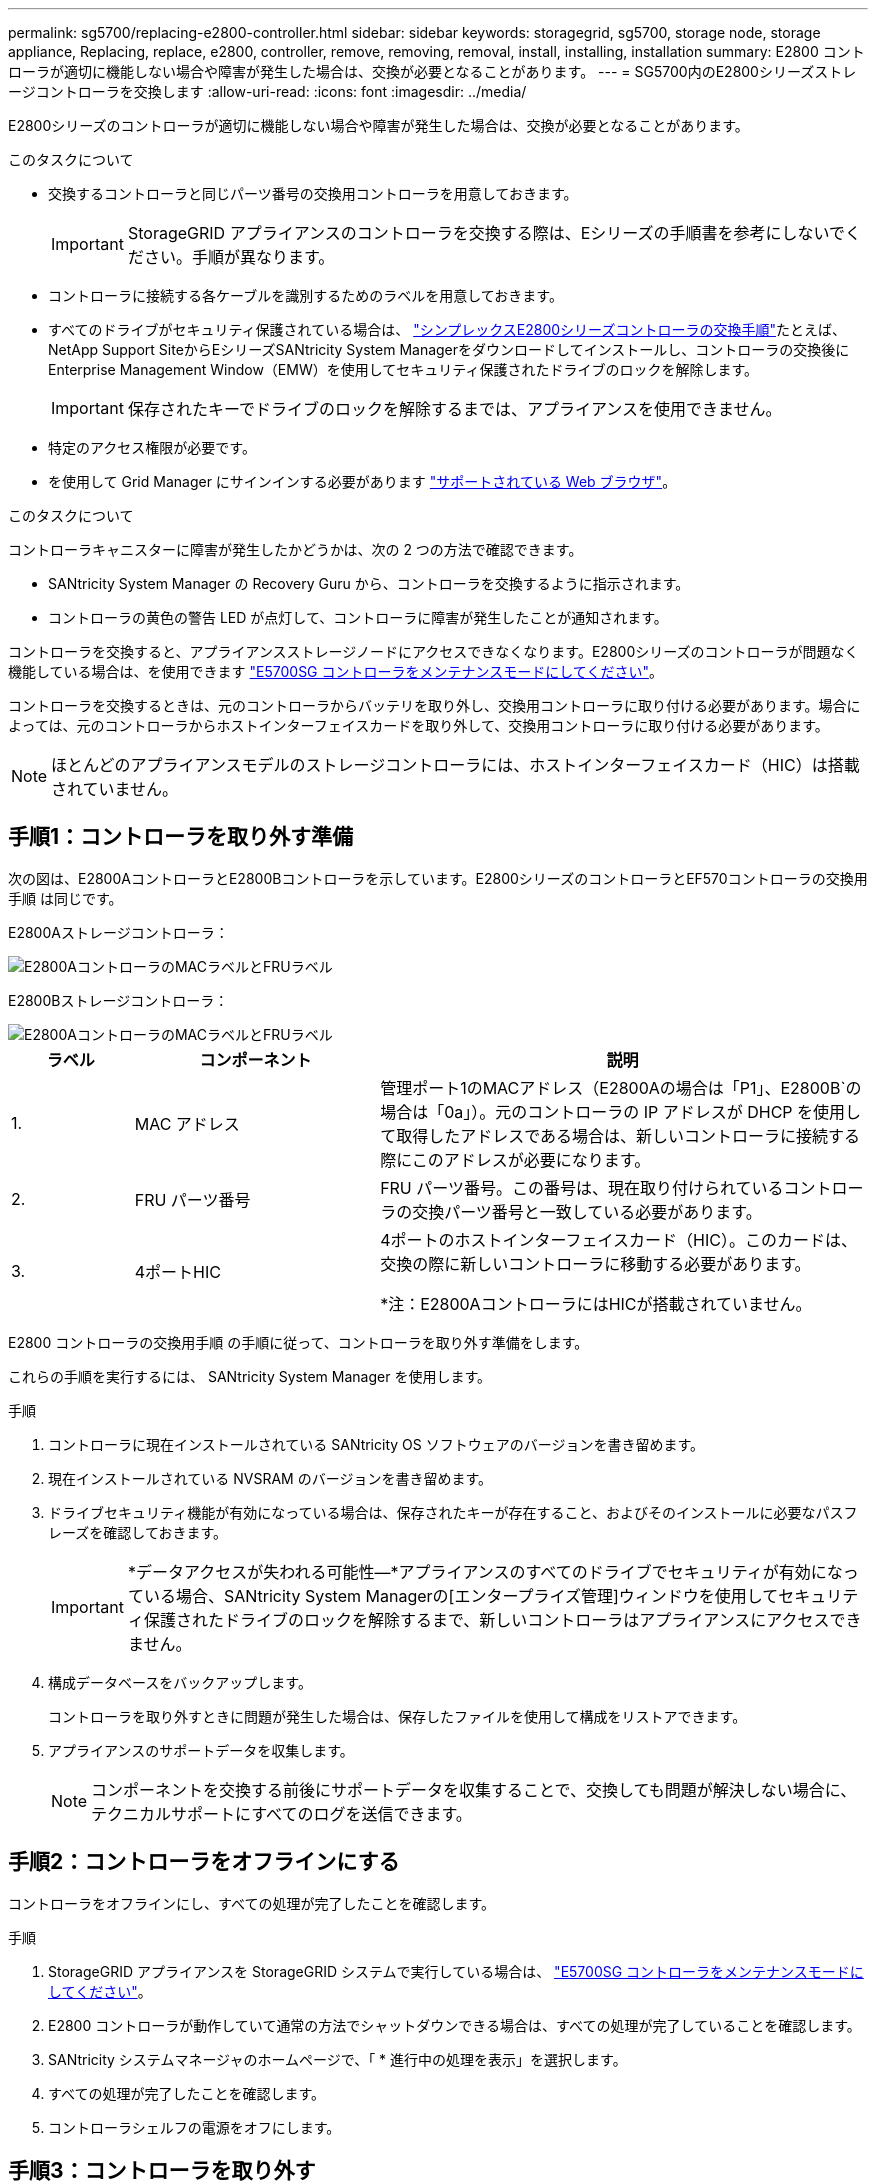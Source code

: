 ---
permalink: sg5700/replacing-e2800-controller.html 
sidebar: sidebar 
keywords: storagegrid, sg5700, storage node, storage appliance, Replacing, replace, e2800, controller, remove, removing, removal, install, installing, installation 
summary: E2800 コントローラが適切に機能しない場合や障害が発生した場合は、交換が必要となることがあります。 
---
= SG5700内のE2800シリーズストレージコントローラを交換します
:allow-uri-read: 
:icons: font
:imagesdir: ../media/


[role="lead"]
E2800シリーズのコントローラが適切に機能しない場合や障害が発生した場合は、交換が必要となることがあります。

.このタスクについて
* 交換するコントローラと同じパーツ番号の交換用コントローラを用意しておきます。
+

IMPORTANT: StorageGRID アプライアンスのコントローラを交換する際は、Eシリーズの手順書を参考にしないでください。手順が異なります。

* コントローラに接続する各ケーブルを識別するためのラベルを用意しておきます。
* すべてのドライブがセキュリティ保護されている場合は、 https://docs.netapp.com/us-en/e-series/maintenance-e2800/controllers-simplex-supertask-task.html#step-1-prepare-to-replace-controller-simplex["シンプレックスE2800シリーズコントローラの交換手順"^]たとえば、NetApp Support SiteからEシリーズSANtricity System Managerをダウンロードしてインストールし、コントローラの交換後にEnterprise Management Window（EMW）を使用してセキュリティ保護されたドライブのロックを解除します。
+

IMPORTANT: 保存されたキーでドライブのロックを解除するまでは、アプライアンスを使用できません。

* 特定のアクセス権限が必要です。
* を使用して Grid Manager にサインインする必要があります link:../admin/web-browser-requirements.html["サポートされている Web ブラウザ"]。


.このタスクについて
コントローラキャニスターに障害が発生したかどうかは、次の 2 つの方法で確認できます。

* SANtricity System Manager の Recovery Guru から、コントローラを交換するように指示されます。
* コントローラの黄色の警告 LED が点灯して、コントローラに障害が発生したことが通知されます。


コントローラを交換すると、アプライアンスストレージノードにアクセスできなくなります。E2800シリーズのコントローラが問題なく機能している場合は、を使用できます link:../maintain/placing-appliance-into-maintenance-mode.html["E5700SG コントローラをメンテナンスモードにしてください"]。

コントローラを交換するときは、元のコントローラからバッテリを取り外し、交換用コントローラに取り付ける必要があります。場合によっては、元のコントローラからホストインターフェイスカードを取り外して、交換用コントローラに取り付ける必要があります。


NOTE: ほとんどのアプライアンスモデルのストレージコントローラには、ホストインターフェイスカード（HIC）は搭載されていません。



== 手順1：コントローラを取り外す準備

次の図は、E2800AコントローラとE2800Bコントローラを示しています。E2800シリーズのコントローラとEF570コントローラの交換用手順 は同じです。

E2800Aストレージコントローラ：

image::../media/e2800_labels_on_controller.gif[E2800AコントローラのMACラベルとFRUラベル]

E2800Bストレージコントローラ：

image::../media/e2800B_labels_on_controller.gif[E2800AコントローラのMACラベルとFRUラベル]

[cols="1a,2a,4a"]
|===
| ラベル | コンポーネント | 説明 


 a| 
1.
 a| 
MAC アドレス
 a| 
管理ポート1のMACアドレス（E2800Aの場合は「P1」、E2800B`の場合は「0a」）。元のコントローラの IP アドレスが DHCP を使用して取得したアドレスである場合は、新しいコントローラに接続する際にこのアドレスが必要になります。



 a| 
2.
 a| 
FRU パーツ番号
 a| 
FRU パーツ番号。この番号は、現在取り付けられているコントローラの交換パーツ番号と一致している必要があります。



 a| 
3.
 a| 
4ポートHIC
 a| 
4ポートのホストインターフェイスカード（HIC）。このカードは、交換の際に新しいコントローラに移動する必要があります。

*注：E2800AコントローラにはHICが搭載されていません。

|===
E2800 コントローラの交換用手順 の手順に従って、コントローラを取り外す準備をします。

これらの手順を実行するには、 SANtricity System Manager を使用します。

.手順
. コントローラに現在インストールされている SANtricity OS ソフトウェアのバージョンを書き留めます。
. 現在インストールされている NVSRAM のバージョンを書き留めます。
. ドライブセキュリティ機能が有効になっている場合は、保存されたキーが存在すること、およびそのインストールに必要なパスフレーズを確認しておきます。
+

IMPORTANT: *データアクセスが失われる可能性&#8212;*アプライアンスのすべてのドライブでセキュリティが有効になっている場合、SANtricity System Managerの[エンタープライズ管理]ウィンドウを使用してセキュリティ保護されたドライブのロックを解除するまで、新しいコントローラはアプライアンスにアクセスできません。

. 構成データベースをバックアップします。
+
コントローラを取り外すときに問題が発生した場合は、保存したファイルを使用して構成をリストアできます。

. アプライアンスのサポートデータを収集します。
+

NOTE: コンポーネントを交換する前後にサポートデータを収集することで、交換しても問題が解決しない場合に、テクニカルサポートにすべてのログを送信できます。





== 手順2：コントローラをオフラインにする

コントローラをオフラインにし、すべての処理が完了したことを確認します。

.手順
. StorageGRID アプライアンスを StorageGRID システムで実行している場合は、 link:../maintain/placing-appliance-into-maintenance-mode.html["E5700SG コントローラをメンテナンスモードにしてください"]。
. E2800 コントローラが動作していて通常の方法でシャットダウンできる場合は、すべての処理が完了していることを確認します。
. SANtricity システムマネージャのホームページで、「 * 進行中の処理を表示」を選択します。
. すべての処理が完了したことを確認します。
. コントローラシェルフの電源をオフにします。




== 手順3：コントローラを取り外す

コントローラをアプライアンスから取り外します。

.手順
. ESD リストバンドを装着するか、静電気防止処置を施します。
. ケーブルにラベルを付け、ケーブルと SFP を外します。
+

IMPORTANT: パフォーマンスの低下を防ぐため、ケーブルをねじったり、折り曲げたり、挟んだり、踏んだりしないでください。

. カムハンドルのラッチを押してコントローラをアプライアンスから外し、カムハンドルを右側に開きます。
. 両手でカムハンドルをつかみ、コントローラをスライドしてアプライアンスから引き出します。
+

IMPORTANT: コントローラは重いので、必ず両手で支えながら作業してください。

. 取り外し可能なカバーを上にして、静電気防止処置を施した平らな場所にコントローラを置きます。
. カバーをボタンを押し下げながらスライドして取り外します。




== 手順4：新しいコントローラにバッテリを移動する

障害が発生したコントローラからバッテリを取り外し、交換用コントローラに取り付けます。

.手順
. コントローラ内部（バッテリと DIMM の間）の緑の LED が消灯していることを確認します。
+
この緑の LED が点灯している場合は、コントローラがまだバッテリ電源を使用しています。この LED が消灯するのを待ってから、コンポーネントを取り外す必要があります。

+
image::../media/e2800_internal_cache_active_led.gif[E2800 の緑色の LED]

+
[cols="1a,2a"]
|===
| 項目 | 説明 


 a| 
1.
 a| 
内部キャッシュアクティブ LED



 a| 
2.
 a| 
バッテリー

|===
. バッテリの青色のリリースラッチの位置を確認します。
. バッテリをリリースラッチを押し下げながら引き出し、コントローラから外します。
+
image::../media/e2800_remove_battery.gif[バッテリのラッチ]

+
[cols="1a,2a"]
|===
| 項目 | 説明 


 a| 
1.
 a| 
バッテリのリリースラッチ



 a| 
2.
 a| 
バッテリー

|===
. バッテリを持ち上げながらスライドし、コントローラから引き出します。
. 交換用コントローラのカバーを取り外します。
. バッテリのスロットが手前になるよう交換用コントローラの向きを変えます。
. バッテリを少し下に傾けながらコントローラに挿入します。
+
バッテリ前部の金属製のフランジをコントローラ下部のスロットに挿入し、バッテリの上部がコントローラの左側にある小さな位置決めピンの下にくるまでスライドする必要があります。

. バッテリラッチを上に動かしてバッテリを固定します。
+
カチッという音がしてラッチが固定されると、ラッチの下部がシャーシの金属製のスロットに収まります。

. コントローラを裏返し、バッテリが正しく取り付けられていることを確認します。
+

IMPORTANT: * ハードウェアの破損の可能性 * - バッテリ前部の金属製のフランジがコントローラのスロットにしっかりと挿入されている必要があります（ 1 つ目の図）。バッテリが正しく取り付けられていないと（ 2 つ目の図）、金属製のフランジがコントローラボードに接触し、破損の原因となる可能性があります。

+
** *正解--バッテリの金属製のフランジがコントローラのスロットに完全に挿入されています*
+
image::../media/e2800_battery_flange_ok.gif[バッテリのフランジが正常な状態]

** * 不正解 -- バッテリの金属製のフランジがコントローラのスロットに挿入されていません *
+
image::../media/e2800_battery_flange_not_ok.gif[バッテリのフランジが正しくない状態]



. コントローラカバーを取り付けます。




== 手順5：HICを新しいコントローラに移動（必要な場合）

障害が発生したコントローラにホストインターフェイスカード（HIC）が搭載されている場合は、障害が発生したコントローラから交換用コントローラにHICを移動します。

E2800Bコントローラにのみ、別のHICを使用します。HICはメインコントローラボードにマウントされ、2つのSPFコネクタが含まれています。


NOTE: この手順 の図は2ポートHICを示しています。コントローラのHICのポート数は異なる場合があります。

[role="tabbed-block"]
====
.E2800A
--
E2800AコントローラにはHICは搭載されていません。

E2800Aコントローラカバーを交換し、に進みます。 <<step6_replace_controller,手順6：コントローラを交換する>>

--
.E2800B
--
障害が発生したE2800Bコントローラから交換用コントローラにHICを移動します。

.手順
. HICからSFPをすべて取り外します。
. コントローラにHICカバーを固定しているネジをNo.1プラスドライバを使用して外します。
+
ネジは 4 本あります。 1 本は上部に、もう 1 本は側面に、 2 本は前面にあります。

+
image::../media/28_dwg_e2800_hic_faceplace_screws_maint-e2800.png[E2800カバーのネジ]

. HIC カバーを取り外します。
. コントローラカードに HIC を固定している 3 本の取り付けネジを手またはプラスドライバで緩めます。
. HIC を持ち上げながら後方にスライドし、コントローラカードから慎重に外します。
+

CAUTION: HIC の底面やコントローラカードの表面のコンポーネントをこすったりぶつけたりしないように注意してください。

+
image::../media/28_dwg_e2800_hic_thumbscrews_maint-e2800.png[HIC取り付けネジE2800A]

+
[cols="1a,2a"]
|===
| ラベル | 説明 


 a| 
1.
 a| 
ホストインターフェイスカード



 a| 
2.
 a| 
蝶ネジ

|===
. HIC を静電気防止処置を施した場所に置きます。
. 交換用コントローラにブランクカバーを固定している4本のネジをNo.1プラスドライバを使用して外し、カバーを取り外します。
. HICの3本の取り付けネジを交換用コントローラの対応する穴に合わせ、HICの底面のコネクタをコントローラカードのHICインターフェイスコネクタに合わせます。
+
HIC の底面やコントローラカードの表面のコンポーネントをこすったりぶつけたりしないように注意してください。

. HIC を所定の位置に慎重に置き、 HIC をそっと押して HIC コネクタを固定します。
+

CAUTION: *機器の破損の可能性*- HICと取り付けネジの間にあるコントローラLEDの金色のリボンコネクタを挟まないように注意してください。

+
image::../media/28_dwg_e2800_hic_thumbscrews_maint-e2800.gif[E2800A HICのネジ]

+
[cols="1a,2a"]
|===
| ラベル | 説明 


 a| 
1.
 a| 
ホストインターフェイスカード



 a| 
2.
 a| 
蝶ネジ

|===
. HIC の取り付けネジを手で締めます。
+
ネジを締めすぎてしまう可能性があるため、ドライバは使用しないでください。

. 元のコントローラから取り外したHICカバーを新しいコントローラに取り付け、No.1プラスドライバを使用して4本のネジで固定します。
+
image::../media/28_dwg_e2800_hic_faceplace_screws_maint-e2800.png[E2800Aの前面プレートのネジ]

. 取り外したSFPをHICに再度取り付けます。


--
====


== 手順6：コントローラを交換する

交換用コントローラを設置し、コントローラがグリッドに再参加したことを確認します。

.手順
. 交換用コントローラをアプライアンスに取り付けます。
+
.. 取り外し可能なカバーが下になるようにコントローラを裏返します。
.. カムハンドルを開いた状態でコントローラをスライドし、アプライアンスに最後まで挿入します。
.. カムハンドルを左側に動かして、コントローラを所定の位置にロックします。
.. ケーブルと SFP を交換します。
.. コントローラシェルフの電源をオンにします。
.. E2800 コントローラがリブートするまで待ちます。デジタル表示ディスプレイの状態がになっていることを確認します `99`。
.. 交換用コントローラに IP アドレスを割り当てる方法を決定します。
+

NOTE: 交換用コントローラに IP アドレスを割り当てる手順は、管理ポート 1 を接続したネットワークに DHCP サーバがあるかどうか、またすべてのドライブがセキュリティ保護されているかどうかによって異なります。

+
管理ポート 1 が DHCP サーバがあるネットワークに接続されている場合は、新しいコントローラの IP アドレスが DHCP サーバから取得されます。この値は、元のコントローラの IP アドレスと異なる場合があります。



. アプライアンスで使用されるドライブがセキュリティ保護されている場合は、 E2800 コントローラの交換用手順 の手順に従ってドライブセキュリティキーをインポートします。
. アプライアンスを通常の動作モードに戻します。StorageGRID アプライアンス・インストーラから、 *Advanced*>* Reboot Controller* を選択し、 * Reboot into StorageGRID * を選択します。
+
image::../media/reboot_controller_from_maintenance_mode.png[コントローラをメンテナンスモードでリブートします]

. リブート中に、ノードのステータスを監視して、ノードが再びグリッドに参加したタイミングを確認します。
+
アプライアンスがリブートし、グリッドに再度参加します。この処理には最大 20 分かかることがあります。

. リブートが完了し、ノードが再びグリッドに参加したことを確認します。Grid Managerで、[Nodes]ページのステータスが[Normal]（緑のチェックマークアイコン）になっていることを確認します image:../media/icon_alert_green_checkmark.png["緑のチェックマーク"] （ノード名の左側）に表示されます。これは、アクティブなアラートがなく、ノードがグリッドに接続されていることを示します。
+
image::../media/nodes_menu.png[アプライアンスノードがグリッドに再参加しました]

. SANtricity System Manager で、新しいコントローラのステータスが「 Optimal 」であることを確認し、サポートデータを収集します。


部品の交換後、障害のある部品は、キットに付属する RMA 指示書に従ってネットアップに返却してください。を参照してください https://mysupport.netapp.com/site/info/rma["パーツの返品と交換"^] 詳細については、を参照してください。

.関連情報
http://mysupport.netapp.com/info/web/ECMP1658252.html["NetApp E シリーズシステムのドキュメントのサイト"^]
